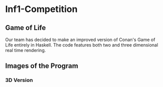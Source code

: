#+OPTIONS: toc:nil 
#+BEGIN_EXPORT latex
\begin{titlepage}
\begin{center}
{\Large Infomatics 1A \par}
\vspace{2cm}
{\Large HASKELL PROGRAMMING COMPETITION \par}
\vspace{2cm}
BY \par
\vspace{2cm}
{\Large KYLE COTTON\\YANNIK NELSON\\DYLAN LYONS\\JASPER KETTEL \par}
\vspace{2cm}
{\large May 18th 2017}
\end{center}
\vfill
\end{titlepage}

\tableofcontents
#+END_EXPORT

* Inf1-Competition
** Game of Life
Our team has decided to make an improved version of Conan's Game of Life entirely in Haskell.
The code features both two and three dimensional real time rendering.

** Images of the Program
*** 3D Version

 #+CAPTION: Image 1-3
 #+NANE: 1-3.super
 [[file:img/1-3.png]]

 #+CAPTION: Image 2-3
 #+NANE: 2-3.super
 [[file:img/2-3.png]]

 #+CAPTION: Image 3-3
 #+NANE: 3-3.super
 [[file:img/3-3.png]]

 #+CAPTION: Image 4-3
 #+NANE: 4-3.super
 [[file:img/4-3.png]]

 #+CAPTION: Image 5-3
 #+NANE: 5-3.super
 [[file:img/5-3.png]]

 #+CAPTION: Image 6-3
 #+NANE: 6-3.super
 [[file:img/6-3.png]]

 #+CAPTION: Image 7-3
 #+NANE: 7-3.super
 [[file:img/7-3.png]]
